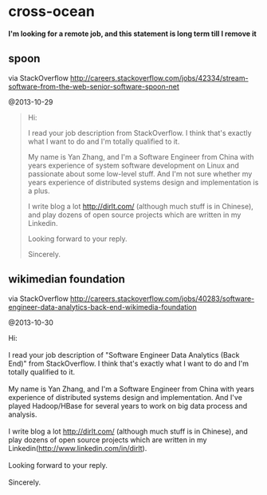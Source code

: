 * cross-ocean
*I'm looking for a remote job, and this statement is long term till I remove it*

** spoon
via StackOverflow http://careers.stackoverflow.com/jobs/42334/stream-software-from-the-web-senior-software-spoon-net

@2013-10-29

#+BEGIN_QUOTE
Hi:

I read your job description from StackOverflow. I think that's exactly what I want to do and I'm totally qualified to it. 

My name is Yan Zhang, and I'm a Software Engineer from China with years experience of system software development on Linux and passionate about some low-level stuff. And I'm not sure whether my years experience of distributed systems design and implementation is a plus. 

I write blog a lot http://dirlt.com/ (although much stuff is in Chinese), and play dozens of open source projects which are written in my Linkedin. 

Looking forward to your reply.

Sincerely.
#+END_QUOTE

** wikimedian foundation
via StackOverflow http://careers.stackoverflow.com/jobs/40283/software-engineer-data-analytics-back-end-wikimedia-foundation

@2013-10-30

#+BEGIN_VERSE
Hi:

I read your job description of "Software Engineer Data Analytics (Back End)" from StackOverflow. I think that's exactly what I want to do and I'm totally qualified to it.

My name is Yan Zhang, and I'm a Software Engineer from China with years experience of distributed systems design and implementation. And I've played Hadoop/HBase for several years to work on big data process and analysis.

I write blog a lot http://dirlt.com/ (although much stuff is in Chinese), and play dozens of open source projects which are written in my Linkedin(http://www.linkedin.com/in/dirlt). 

Looking forward to your reply.

Sincerely.

#+END_VERSE
